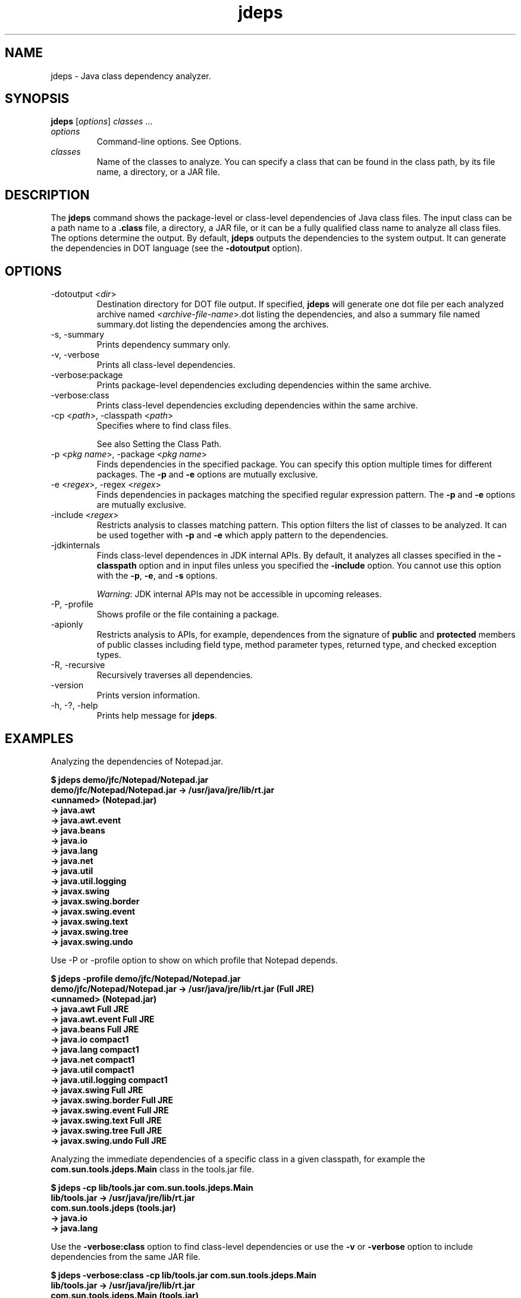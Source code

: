 '\" t
.\" Copyright (c) 2013, Oracle and/or its affiliates. All rights reserved.
.\" DO NOT ALTER OR REMOVE COPYRIGHT NOTICES OR THIS FILE HEADER.
.\"
.\" This code is free software; you can redistribute it and/or modify it
.\" under the terms of the GNU General Public License version 2 only, as
.\" published by the Free Software Foundation.
.\"
.\" This code is distributed in the hope that it will be useful, but WITHOUT
.\" ANY WARRANTY; without even the implied warranty of MERCHANTABILITY or
.\" FITNESS FOR A PARTICULAR PURPOSE.  See the GNU General Public License
.\" version 2 for more details (a copy is included in the LICENSE file that
.\" accompanied this code).
.\"
.\" You should have received a copy of the GNU General Public License version
.\" 2 along with this work; if not, write to the Free Software Foundation,
.\" Inc., 51 Franklin St, Fifth Floor, Boston, MA 02110-1301 USA.
.\"
.\" Please contact Oracle, 500 Oracle Parkway, Redwood Shores, CA 94065 USA
.\" or visit www.oracle.com if you need additional information or have any
.\" questions.
.\"
.\"     Arch: generic
.\"     Software: JDK 8
.\"     Date: 21 November 2013
.\"     SectDesc: Basic Tools
.\"     Title: jdeps.1
.\"
.if n .pl 99999
.TH jdeps 1 "21 November 2013" "JDK 8" "Basic Tools"
.\" -----------------------------------------------------------------
.\" * Define some portability stuff
.\" -----------------------------------------------------------------
.\" ~~~~~~~~~~~~~~~~~~~~~~~~~~~~~~~~~~~~~~~~~~~~~~~~~~~~~~~~~~~~~~~~~
.\" http://bugs.debian.org/507673
.\" http://lists.gnu.org/archive/html/groff/2009-02/msg00013.html
.\" ~~~~~~~~~~~~~~~~~~~~~~~~~~~~~~~~~~~~~~~~~~~~~~~~~~~~~~~~~~~~~~~~~
.ie \n(.g .ds Aq \(aq
.el       .ds Aq '
.\" -----------------------------------------------------------------
.\" * set default formatting
.\" -----------------------------------------------------------------
.\" disable hyphenation
.nh
.\" disable justification (adjust text to left margin only)
.ad l
.\" -----------------------------------------------------------------
.\" * MAIN CONTENT STARTS HERE *
.\" -----------------------------------------------------------------

.SH NAME    
jdeps \- Java class dependency analyzer\&.
.SH SYNOPSIS    
.sp     
.nf     

\fBjdeps\fR [\fIoptions\fR] \fIclasses\fR \&.\&.\&.
.fi     
.sp     
.TP     
\fIoptions\fR
Command-line options\&. See Options\&.
.TP     
\fIclasses\fR
Name of the classes to analyze\&. You can specify a class that can be found in the class path, by its file name, a directory, or a JAR file\&.
.SH DESCRIPTION    
The \fI\fR\f3jdeps\fR command shows the package-level or class-level dependencies of Java class files\&. The input class can be a path name to a \f3\&.class\fR file, a directory, a JAR file, or it can be a fully qualified class name to analyze all class files\&. The options determine the output\&. By default, \f3jdeps\fR outputs the dependencies to the system output\&. It can generate the dependencies in DOT language (see the \f3-dotoutput\fR option)\&.
.SH OPTIONS    
.TP
-dotoutput <\fIdir\fR>
.br
Destination directory for DOT file output\&. If specified, \f3jdeps\fR will generate one dot file per each analyzed archive named <\fIarchive-file-name\fR>\&.dot listing the dependencies, and also a summary file named summary\&.dot listing the dependencies among the archives\&.
.TP
-s, -summary
.br
Prints dependency summary only\&.
.TP
-v, -verbose
.br
Prints all class-level dependencies\&.
.TP
-verbose:package
.br
Prints package-level dependencies excluding dependencies within the same archive\&.
.TP
-verbose:class
.br
Prints class-level dependencies excluding dependencies within the same archive\&.
.TP
-cp <\fIpath\fR>, -classpath <\fIpath\fR>
.br
Specifies where to find class files\&.

See also Setting the Class Path\&.
.TP
-p <\fIpkg name\fR>, -package <\fIpkg name\fR>
.br
Finds dependencies in the specified package\&. You can specify this option multiple times for different packages\&. The \f3-p\fR and \f3-e\fR options are mutually exclusive\&.
.TP
-e <\fIregex\fR>, -regex <\fIregex\fR>
.br
Finds dependencies in packages matching the specified regular expression pattern\&. The \f3-p\fR and \f3-e\fR options are mutually exclusive\&.
.TP
-include <\fIregex\fR>
.br
Restricts analysis to classes matching pattern\&. This option filters the list of classes to be analyzed\&. It can be used together with \f3-p\fR and \f3-e\fR which apply pattern to the dependencies\&.
.TP
-jdkinternals
.br
Finds class-level dependences in JDK internal APIs\&. By default, it analyzes all classes specified in the \f3-classpath\fR option and in input files unless you specified the \f3-include\fR option\&. You cannot use this option with the \f3-p\fR, \f3-e\fR, and \f3-s\fR options\&.

\fIWarning\fR: JDK internal APIs may not be accessible in upcoming releases\&.
.TP
-P, -profile
.br
Shows profile or the file containing a package\&.
.TP
-apionly
.br
Restricts analysis to APIs, for example, dependences from the signature of \f3public\fR and \f3protected\fR members of public classes including field type, method parameter types, returned type, and checked exception types\&.
.TP
-R, -recursive
.br
Recursively traverses all dependencies\&.
.TP
-version
.br
Prints version information\&.
.TP
-h, -?, -help
.br
Prints help message for \f3jdeps\fR\&.
.SH EXAMPLES    
Analyzing the dependencies of Notepad\&.jar\&.
.sp     
.nf     
\f3$ jdeps demo/jfc/Notepad/Notepad\&.jar\fP
.fi     
.nf     
\f3\fP
.fi     
.nf     
\f3demo/jfc/Notepad/Notepad\&.jar \-> /usr/java/jre/lib/rt\&.jar\fP
.fi     
.nf     
\f3   <unnamed> (Notepad\&.jar)\fP
.fi     
.nf     
\f3      \-> java\&.awt                                           \fP
.fi     
.nf     
\f3      \-> java\&.awt\&.event                                     \fP
.fi     
.nf     
\f3      \-> java\&.beans                                         \fP
.fi     
.nf     
\f3      \-> java\&.io                                            \fP
.fi     
.nf     
\f3      \-> java\&.lang                                          \fP
.fi     
.nf     
\f3      \-> java\&.net                                           \fP
.fi     
.nf     
\f3      \-> java\&.util                                          \fP
.fi     
.nf     
\f3      \-> java\&.util\&.logging                                  \fP
.fi     
.nf     
\f3      \-> javax\&.swing                                        \fP
.fi     
.nf     
\f3      \-> javax\&.swing\&.border                                 \fP
.fi     
.nf     
\f3      \-> javax\&.swing\&.event                                  \fP
.fi     
.nf     
\f3      \-> javax\&.swing\&.text                                   \fP
.fi     
.nf     
\f3      \-> javax\&.swing\&.tree                                   \fP
.fi     
.nf     
\f3      \-> javax\&.swing\&.undo  \fP
.fi     
.nf     
\f3\fP
.fi     
.sp     
Use -P or -profile option to show on which profile that Notepad depends\&.
.sp     
.nf     
\f3$ jdeps \-profile demo/jfc/Notepad/Notepad\&.jar \fP
.fi     
.nf     
\f3demo/jfc/Notepad/Notepad\&.jar \-> /usr/java/jre/lib/rt\&.jar (Full JRE)\fP
.fi     
.nf     
\f3   <unnamed> (Notepad\&.jar)\fP
.fi     
.nf     
\f3      \-> java\&.awt                                           Full JRE\fP
.fi     
.nf     
\f3      \-> java\&.awt\&.event                                     Full JRE\fP
.fi     
.nf     
\f3      \-> java\&.beans                                         Full JRE\fP
.fi     
.nf     
\f3      \-> java\&.io                                            compact1\fP
.fi     
.nf     
\f3      \-> java\&.lang                                          compact1\fP
.fi     
.nf     
\f3      \-> java\&.net                                           compact1\fP
.fi     
.nf     
\f3      \-> java\&.util                                          compact1\fP
.fi     
.nf     
\f3      \-> java\&.util\&.logging                                  compact1\fP
.fi     
.nf     
\f3      \-> javax\&.swing                                        Full JRE\fP
.fi     
.nf     
\f3      \-> javax\&.swing\&.border                                 Full JRE\fP
.fi     
.nf     
\f3      \-> javax\&.swing\&.event                                  Full JRE\fP
.fi     
.nf     
\f3      \-> javax\&.swing\&.text                                   Full JRE\fP
.fi     
.nf     
\f3      \-> javax\&.swing\&.tree                                   Full JRE\fP
.fi     
.nf     
\f3      \-> javax\&.swing\&.undo                                   Full JRE\fP
.fi     
.nf     
\f3\fP
.fi     
.sp     
Analyzing the immediate dependencies of a specific class in a given classpath, for example the \f3com\&.sun\&.tools\&.jdeps\&.Main\fR class in the tools\&.jar file\&.
.sp     
.nf     
\f3$ jdeps \-cp lib/tools\&.jar com\&.sun\&.tools\&.jdeps\&.Main\fP
.fi     
.nf     
\f3lib/tools\&.jar \-> /usr/java/jre/lib/rt\&.jar\fP
.fi     
.nf     
\f3   com\&.sun\&.tools\&.jdeps (tools\&.jar)\fP
.fi     
.nf     
\f3      \-> java\&.io                                            \fP
.fi     
.nf     
\f3      \-> java\&.lang \fP
.fi     
.nf     
\f3\fP
.fi     
.sp     
Use the \f3-verbose:class\fR option to find class-level dependencies or use the \f3-v\fR or \f3-verbose\fR option to include dependencies from the same JAR file\&.
.sp     
.nf     
\f3$ jdeps \-verbose:class \-cp lib/tools\&.jar com\&.sun\&.tools\&.jdeps\&.Main\fP
.fi     
.nf     
\f3\fP
.fi     
.nf     
\f3lib/tools\&.jar \-> /usr/java/jre/lib/rt\&.jar\fP
.fi     
.nf     
\f3   com\&.sun\&.tools\&.jdeps\&.Main (tools\&.jar)\fP
.fi     
.nf     
\f3      \-> java\&.io\&.PrintWriter                                \fP
.fi     
.nf     
\f3      \-> java\&.lang\&.Exception                                \fP
.fi     
.nf     
\f3      \-> java\&.lang\&.Object                                   \fP
.fi     
.nf     
\f3      \-> java\&.lang\&.String                                   \fP
.fi     
.nf     
\f3      \-> java\&.lang\&.System \fP
.fi     
.nf     
\f3\fP
.fi     
.sp     
Use the \f3-R\fR or \f3-recursive\fR option to analyze the transitive dependencies of the \f3com\&.sun\&.tools\&.jdeps\&.Main\fR class\&.
.sp     
.nf     
\f3$ jdeps \-R \-cp lib/tools\&.jar com\&.sun\&.tools\&.jdeps\&.Main\fP
.fi     
.nf     
\f3lib/tools\&.jar \-> /usr/java/jre/lib/rt\&.jar\fP
.fi     
.nf     
\f3   com\&.sun\&.tools\&.classfile (tools\&.jar)\fP
.fi     
.nf     
\f3      \-> java\&.io                                            \fP
.fi     
.nf     
\f3      \-> java\&.lang                                          \fP
.fi     
.nf     
\f3      \-> java\&.lang\&.reflect                                  \fP
.fi     
.nf     
\f3      \-> java\&.nio\&.charset                                   \fP
.fi     
.nf     
\f3      \-> java\&.nio\&.file                                      \fP
.fi     
.nf     
\f3      \-> java\&.util                                          \fP
.fi     
.nf     
\f3      \-> java\&.util\&.regex                                    \fP
.fi     
.nf     
\f3   com\&.sun\&.tools\&.jdeps (tools\&.jar)\fP
.fi     
.nf     
\f3      \-> java\&.io                                            \fP
.fi     
.nf     
\f3      \-> java\&.lang                                          \fP
.fi     
.nf     
\f3      \-> java\&.nio\&.file                                      \fP
.fi     
.nf     
\f3      \-> java\&.nio\&.file\&.attribute                            \fP
.fi     
.nf     
\f3      \-> java\&.text                                          \fP
.fi     
.nf     
\f3      \-> java\&.util                                          \fP
.fi     
.nf     
\f3      \-> java\&.util\&.jar                                      \fP
.fi     
.nf     
\f3      \-> java\&.util\&.regex                                    \fP
.fi     
.nf     
\f3      \-> java\&.util\&.zip                                      \fP
.fi     
.nf     
\f3/usr/java/jre/lib/jce\&.jar \-> /usr/java/jre/lib/rt\&.jar\fP
.fi     
.nf     
\f3   javax\&.crypto (jce\&.jar)\fP
.fi     
.nf     
\f3      \-> java\&.io                                            \fP
.fi     
.nf     
\f3      \-> java\&.lang                                          \fP
.fi     
.nf     
\f3      \-> java\&.lang\&.reflect                                  \fP
.fi     
.nf     
\f3      \-> java\&.net                                           \fP
.fi     
.nf     
\f3      \-> java\&.nio                                           \fP
.fi     
.nf     
\f3      \-> java\&.security                                      \fP
.fi     
.nf     
\f3      \-> java\&.security\&.cert                                 \fP
.fi     
.nf     
\f3      \-> java\&.security\&.spec                                 \fP
.fi     
.nf     
\f3      \-> java\&.util                                          \fP
.fi     
.nf     
\f3      \-> java\&.util\&.concurrent                               \fP
.fi     
.nf     
\f3      \-> java\&.util\&.jar                                      \fP
.fi     
.nf     
\f3      \-> java\&.util\&.regex                                    \fP
.fi     
.nf     
\f3      \-> java\&.util\&.zip                                      \fP
.fi     
.nf     
\f3      \-> javax\&.security\&.auth                                \fP
.fi     
.nf     
\f3      \-> sun\&.security\&.jca                                   JDK internal API (rt\&.jar)\fP
.fi     
.nf     
\f3      \-> sun\&.security\&.util                                  JDK internal API (rt\&.jar)\fP
.fi     
.nf     
\f3   javax\&.crypto\&.spec (jce\&.jar)\fP
.fi     
.nf     
\f3      \-> java\&.lang                                          \fP
.fi     
.nf     
\f3      \-> java\&.security\&.spec                                 \fP
.fi     
.nf     
\f3      \-> java\&.util                                          \fP
.fi     
.nf     
\f3/usr/java/jre/lib/rt\&.jar \-> /usr/java/jre/lib/jce\&.jar\fP
.fi     
.nf     
\f3   java\&.security (rt\&.jar)\fP
.fi     
.nf     
\f3      \-> javax\&.crypto\fP
.fi     
.nf     
\f3\fP
.fi     
.sp     
Generate dot files of the dependencies of Notepad demo\&.
.sp     
.nf     
\f3$ jdeps \-dotoutput dot demo/jfc/Notepad/Notepad\&.jar\fP
.fi     
.nf     
\f3\fP
.fi     
.sp     
\f3jdeps\fR will create one dot file for each given JAR file named <\fIfilename\fR>\&.dot in the dot directory specified in the \f3-dotoutput\fR option, and also a summary file named summary\&.dot that will list the dependencies among the JAR files
.sp     
.nf     
\f3$ cat dot/Notepad\&.jar\&.dot \fP
.fi     
.nf     
\f3digraph "Notepad\&.jar" {\fP
.fi     
.nf     
\f3    // Path: demo/jfc/Notepad/Notepad\&.jar\fP
.fi     
.nf     
\f3   "<unnamed>"                                        \-> "java\&.awt";\fP
.fi     
.nf     
\f3   "<unnamed>"                                        \-> "java\&.awt\&.event";\fP
.fi     
.nf     
\f3   "<unnamed>"                                        \-> "java\&.beans";\fP
.fi     
.nf     
\f3   "<unnamed>"                                        \-> "java\&.io";\fP
.fi     
.nf     
\f3   "<unnamed>"                                        \-> "java\&.lang";\fP
.fi     
.nf     
\f3   "<unnamed>"                                        \-> "java\&.net";\fP
.fi     
.nf     
\f3   "<unnamed>"                                        \-> "java\&.util";\fP
.fi     
.nf     
\f3   "<unnamed>"                                        \-> "java\&.util\&.logging";\fP
.fi     
.nf     
\f3   "<unnamed>"                                        \-> "javax\&.swing";\fP
.fi     
.nf     
\f3   "<unnamed>"                                        \-> "javax\&.swing\&.border";\fP
.fi     
.nf     
\f3   "<unnamed>"                                        \-> "javax\&.swing\&.event";\fP
.fi     
.nf     
\f3   "<unnamed>"                                        \-> "javax\&.swing\&.text";\fP
.fi     
.nf     
\f3   "<unnamed>"                                        \-> "javax\&.swing\&.tree";\fP
.fi     
.nf     
\f3   "<unnamed>"                                        \-> "javax\&.swing\&.undo";\fP
.fi     
.nf     
\f3}\fP
.fi     
.nf     
\f3\fP
.fi     
.nf     
\f3$ cat dot/summary\&.dot\fP
.fi     
.nf     
\f3digraph "summary" {\fP
.fi     
.nf     
\f3   "Notepad\&.jar"                  \-> "rt\&.jar";\fP
.fi     
.nf     
\f3}\fP
.fi     
.nf     
\f3\fP
.fi     
.sp     
.SH SEE\ ALSO    
.TP 0.2i    
\(bu
javap(1)
.RE
.br
'pl 8.5i
'bp
